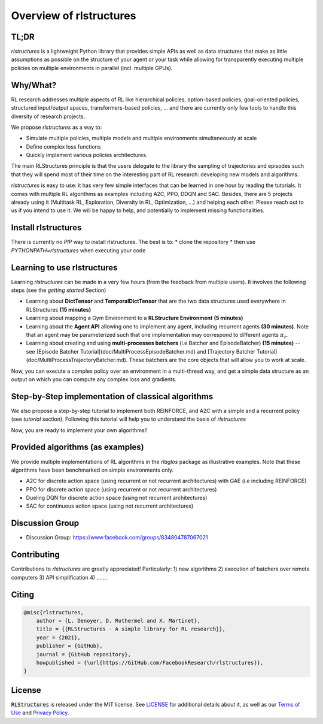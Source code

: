 
Overview of rlstructures
========================

TL;DR
-----
`rlstructures` is a lightweight Python library that provides simple APIs as well as data structures that make as little assumptions as possible on the structure of your agent or your task while allowing for transparently executing multiple policies on multiple environments in parallel (incl. multiple GPUs).

Why/What?
---------
RL research addresses multiple aspects of RL like hierarchical policies, option-based policies, goal-oriented policies, structured input/output spaces, transformers-based policies, ... and there are currently only few tools to handle this diversity of research projects.

We propose `rlstructures` as a way to:

* Simulate multiple policies, multiple models and multiple environments simultaneously at scale

* Define complex loss functions

* Quickly implement various policies architectures.

The main RLStructures principle is that the users delegate to the library the sampling of trajectories and episodes such that they will spend most of their time on the interesting part of RL research: developing new models and algorithms.

`rlstructures` is easy to use: it has very few simple interfaces that can be learned in one hour by reading the tutorials. It comes with multiple RL algorithms as examples including A2C, PPO, DDQN and SAC. Besides, there are 5 projects already using it (Multitask RL, Exploration, Diversity in RL, Optimization, ...) and helping each other.
Please reach out to us if you intend to use it. We will be happy to help, and potentially to implement missing functionalities.

Install rlstructures
--------------------

There is currently no `PIP` way to install rlstructures. The best is to:
* clone the repository
* then use `PYTHONPATH=rlstructures` when executing your code

Learning to use rlstructures
----------------------------

Learning `rlstructures` can be made in a very few hours (from the feedback from multiple users). It involves the following steps (see the `getting started` Section)


* Learning about **DictTensor** and **TemporalDictTensor** that are the two data structures used everywhere in RLStructures **(15 minutes)**
* Learning about mapping a Gym Environment to a **RLStructure Environment** **(5 minutes)**
* Learning about the **Agent API** allowing one to implement any agent, including recurrent agents **(30 minutes)**. Note that an agent may be parameterized such that one implementation may correspond to different agents :math:`\pi_z`.
* Learning about creating and using **multi-processes batchers** (i.e Batcher and EpisodeBatcher) **(15 minutes)**  -- see [Episode Batcher Tutorial](doc/MultiProcessEpisodeBatcher.md) and [Trajectory Batcher Tutorial](doc/MultiProcessTrajectoryBatcher.md). These batchers are the core objects that will allow you to work at scale.

Now, you can execute a complex policy over an environment in a multi-thread way, and get a simple data structure as an output on which you can compute any complex loss and gradients.

Step-by-Step implementation of classical algorithms
--------------------------------------------------

We also propose a step-by-step tutorial to implement both REINFORCE, and A2C with a simple and a recurrent policy (see `tutorial` section). Following this tutorial will help you to understand the basis of `rlstructures`

Now, you are ready to implement your own algorithms!!

Provided algorithms (as examples)
---------------------------------

We provide multiple implementations of RL algorithms in the `rlaglos` package as illustrative examples. Note that these algorithms have been benchmarked on simple environments only.

* A2C for discrete action space (using recurrent or not recurrent architectures) with GAE (i.e including REINFORCE)

* PPO for discrete action space (using recurrent or not recurrent architectures)

* Dueling DQN for discrete action space (using not recurrent architectures)

* SAC for continuous action space (using not recurrent architectures)

Discussion Group
----------------

* Discussion Group: https://www.facebook.com/groups/834804787067021

Contributing
------------

Contributions to `rlstructures` are greatly appreciated! Particularly:
1) new algorithms
2) execution of batchers over remote computers
3) API simplification
4) .......

Citing
------

.. code-block:: bibtex

    @misc{rlstructures,
        author = {L. Denoyer, D. Rothermel and X. Martinet},
        title = {{RLStructures - A simple library for RL research}},
        year = {2021},
        publisher = {GitHub},
        journal = {GitHub repository},
        howpublished = {\url{https://GitHub.com/FacebookResearch/rlstructures}},
    }

License
-------

:code:`RLStructures` is released under the MIT license. See `LICENSE <https://github.com/facebookresearch/rlstructures/blob/master/LICENSE>`_ for additional details about it, as well as our `Terms of Use <https://opensource.facebook.com/legal/terms>`_ and `Privacy Policy <https://opensource.facebook.com/legal/privacy>`_.
